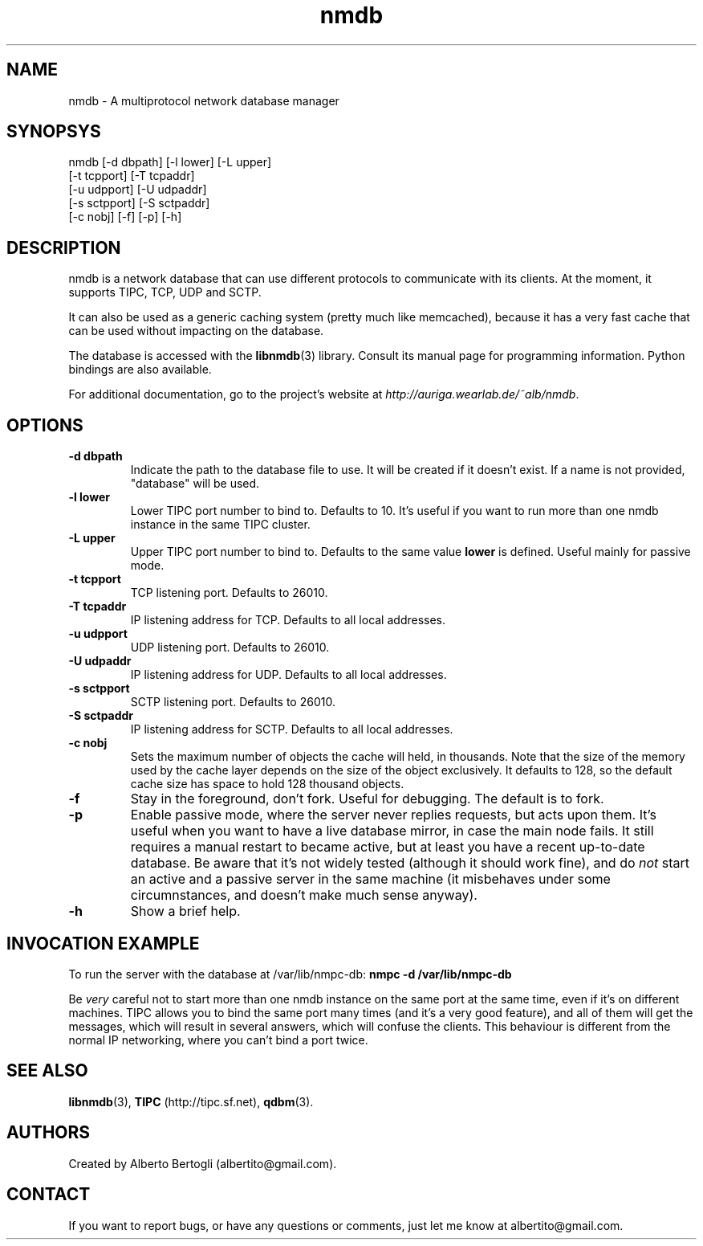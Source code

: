.TH nmdb 1 "11/Sep/2006"
.SH NAME
nmdb - A multiprotocol network database manager
.SH SYNOPSYS
nmdb [-d dbpath] [-l lower] [-L upper]
  [-t tcpport] [-T tcpaddr]
  [-u udpport] [-U udpaddr]
  [-s sctpport] [-S sctpaddr]
  [-c nobj] [-f] [-p] [-h]

.SH DESCRIPTION

nmdb is a network database that can use different protocols to communicate
with its clients. At the moment, it supports TIPC, TCP, UDP and SCTP.

It can also be used as a generic caching system (pretty much like memcached),
because it has a very fast cache that can be used without impacting on the
database.

The database is accessed with the
.BR libnmdb (3)
library. Consult its manual page for programming information. Python bindings
are also available.

For additional documentation, go to the project's website at
.IR http://auriga.wearlab.de/~alb/nmdb .

.SH OPTIONS
.TP
.B "-d dbpath"
Indicate the path to the database file to use. It will be created if it
doesn't exist. If a name is not provided, "database" will be used.
.TP
.B "-l lower"
Lower TIPC port number to bind to. Defaults to 10. It's useful if you want to
run more than one nmdb instance in the same TIPC cluster.
.TP
.B "-L upper"
Upper TIPC port number to bind to. Defaults to the same value
.B lower
is defined. Useful mainly for passive mode.
.TP
.B "-t tcpport"
TCP listening port. Defaults to 26010.
.TP
.B "-T tcpaddr"
IP listening address for TCP. Defaults to all local addresses.
.TP
.B "-u udpport"
UDP listening port. Defaults to 26010.
.TP
.B "-U udpaddr"
IP listening address for UDP. Defaults to all local addresses.
.TP
.B "-s sctpport"
SCTP listening port. Defaults to 26010.
.TP
.B "-S sctpaddr"
IP listening address for SCTP. Defaults to all local addresses.
.TP
.B "-c nobj"
Sets the maximum number of objects the cache will held, in thousands. Note
that the size of the memory used by the cache layer depends on the size of the
object exclusively. It defaults to 128, so the default cache size has space to
hold 128 thousand objects.
.TP
.B "-f"
Stay in the foreground, don't fork. Useful for debugging. The default is to
fork.
.TP
.B "-p"
Enable passive mode, where the server never replies requests, but acts upon
them. It's useful when you want to have a live database mirror, in case the
main node fails. It still requires a manual restart to became active, but at
least you have a recent up-to-date database. Be aware that it's not widely
tested (although it should work fine), and do
.I not
start an active and a passive server in the same machine (it misbehaves under
some circumnstances, and doesn't make much sense anyway).
.TP
.B "-h"
Show a brief help.

.SH INVOCATION EXAMPLE
To run the server with the database at /var/lib/nmpc-db:
.B "nmpc -d /var/lib/nmpc-db"

Be
.I very
careful not to start more than one nmdb instance on the same port at the same
time, even if it's on different machines. TIPC allows you to bind the same
port many times (and it's a very good feature), and all of them will get the
messages, which will result in several answers, which will confuse the
clients. This behaviour is different from the normal IP networking, where you
can't bind a port twice.

.SH SEE ALSO
.BR libnmdb (3),
.B TIPC
(http://tipc.sf.net),
.BR qdbm (3).

.SH AUTHORS
Created by Alberto Bertogli (albertito@gmail.com).

.SH CONTACT

If you want to report bugs, or have any questions or comments, just let me
know at albertito@gmail.com.

